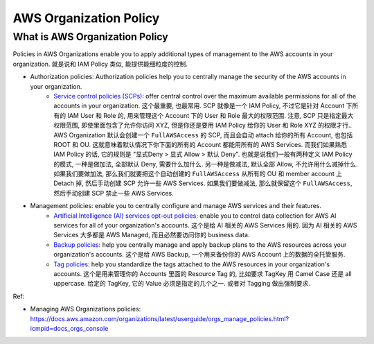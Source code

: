 AWS Organization Policy
==============================================================================


What is AWS Organization Policy
------------------------------------------------------------------------------
Policies in AWS Organizations enable you to apply additional types of management to the AWS accounts in your organization. 就是说和 IAM Policy 类似, 能提供能细粒度的控制.

- Authorization policies: Authorization policies help you to centrally manage the security of the AWS accounts in your organization.
    - `Service control policies (SCPs) <https://docs.aws.amazon.com/organizations/latest/userguide/orgs_manage_policies_scps.html>`_: offer central control over the maximum available permissions for all of the accounts in your organization. 这个最重要, 也最常用. SCP 就像是一个 IAM Policy, 不过它是针对 Account 下所有的 IAM User 和 Role 的, 用来管理这个 Account 下的 User 和 Role 最大的权限范围. 注意, SCP 只是指定最大权限范围, 即使里面包含了允许你访问 XYZ, 但是你还是要用 IAM Policy 给你的 User 和 Role XYZ 的权限才行.. AWS Organization 默认会创建一个 ``FullAWSAccess`` 的 SCP, 而且会自动 attach 给你的所有 Account, 也包括 ROOT 和 OU. 这就意味着默认情况下你下面的所有的 Account 都能用所有的 AWS Services. 而我们如果熟悉 IAM Policy 的话, 它的规则是 "显式Deny > 显式 Allow > 默认 Deny". 也就是说我们一般有两种定义 IAM Policy 的模式, 一种是做加法, 全部默认 Deny, 需要什么加什么. 另一种是做减法, 默认全部 Allow, 不允许用什么减掉什么. 如果我们要做加法, 那么我们就要把这个自动创建的 ``FullAWSAccess`` 从所有的 OU 和 member account 上 Detach 掉, 然后手动创建 SCP 允许一些 AWS Services. 如果我们要做减法, 那么就保留这个 ``FullAWSAccess``, 然后手动创建 SCP 禁止一些 AWS Services.
- Management policies: enable you to centrally configure and manage AWS services and their features.
        - `Artificial Intelligence (AI) services opt-out policies <https://docs.aws.amazon.com/organizations/latest/userguide/orgs_manage_policies_ai-opt-out.html>`_: enable you to control data collection for AWS AI services for all of your organization's accounts. 这个是给 AI 相关的 AWS Services 用的. 因为 AI 相关的 AWS Services 大多都是 AWS Managed, 而且必然要访问你的 business data.
        - `Backup policies <https://docs.aws.amazon.com/organizations/latest/userguide/orgs_manage_policies_backup.html>`_: help you centrally manage and apply backup plans to the AWS resources across your organization's accounts. 这个是给 AWS Backup, 一个用来备份你的 AWS Account 上的数据的全托管服务.
        - `Tag policies <https://docs.aws.amazon.com/organizations/latest/userguide/orgs_manage_policies_tag-policies.html>`_: help you standardize the tags attached to the AWS resources in your organization's accounts. 这个是用来管理你的 Accounts 里面的 Resource Tag 的, 比如要求 TagKey 用 Camel Case 还是 all uppercase. 给定的 TagKey, 它的 Value 必须是指定的几个之一. 或者对 Tagging 做出强制要求.

Ref:

- Managing AWS Organizations policies: https://docs.aws.amazon.com/organizations/latest/userguide/orgs_manage_policies.html?icmpid=docs_orgs_console
